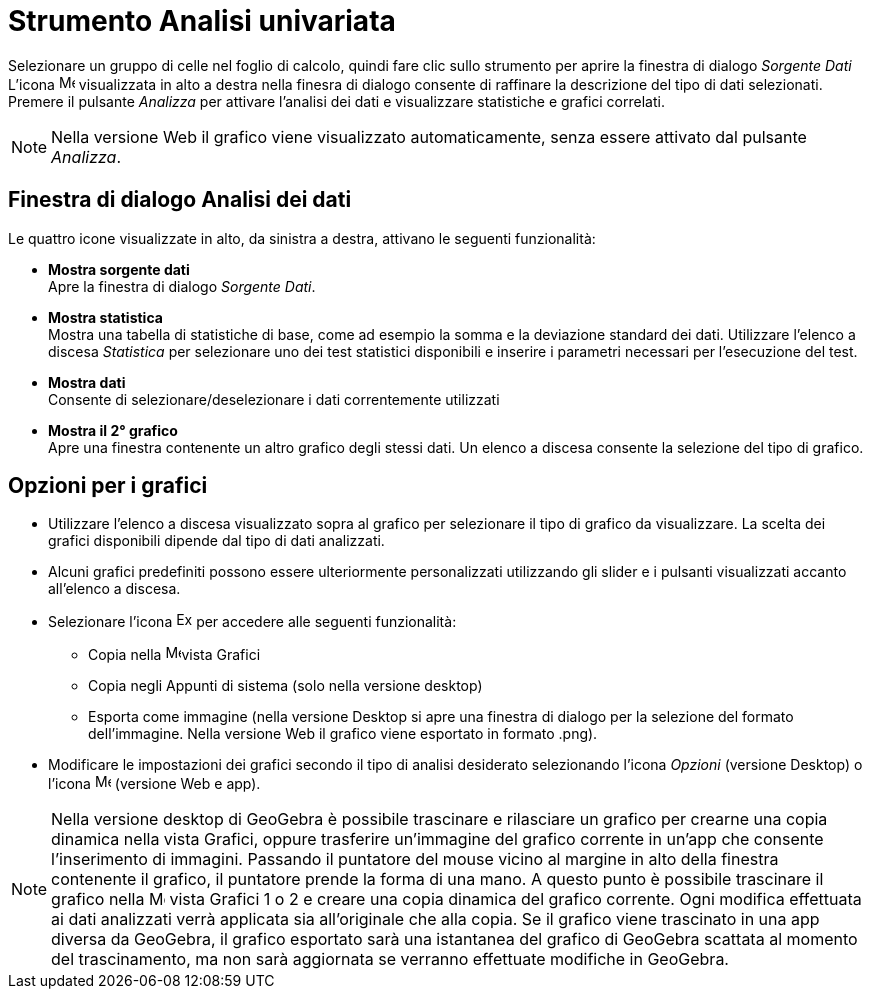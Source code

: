 = Strumento Analisi univariata
:page-en: tools/One_Variable_Analysis
ifdef::env-github[:imagesdir: /it/modules/ROOT/assets/images]

Selezionare un gruppo di celle nel foglio di calcolo, quindi fare clic sullo strumento per aprire la finestra di dialogo _Sorgente Dati_ 
L'icona image:16px-Menu-options.svg.png[Menu-options.svg,width=16,height=16] visualizzata in alto a destra nella finesra di dialogo consente di raffinare la descrizione del tipo di dati selezionati. Premere il pulsante _Analizza_ per attivare l'analisi dei dati e visualizzare statistiche e grafici correlati.

[NOTE]
====

Nella versione Web il grafico viene visualizzato automaticamente, senza essere attivato dal pulsante _Analizza_.

====

== Finestra di dialogo Analisi dei dati

Le quattro icone visualizzate in alto, da sinistra a destra, attivano le seguenti funzionalità:

* *Mostra sorgente dati* +
Apre la finestra di dialogo _Sorgente Dati_.

* *Mostra statistica* +
Mostra una tabella di statistiche di base, come ad esempio la somma e la deviazione standard dei dati.
Utilizzare l'elenco a discesa _Statistica_ per selezionare uno dei test statistici disponibili e inserire i parametri necessari per l'esecuzione del test.

* *Mostra dati* +
Consente di selezionare/deselezionare i dati correntemente utilizzati

* *Mostra il 2° grafico* +
Apre una finestra contenente un altro grafico degli stessi dati. Un elenco a discesa consente la selezione del tipo di grafico.


== Opzioni per i grafici

* Utilizzare l'elenco a discesa visualizzato sopra al grafico per selezionare il tipo di grafico da visualizzare. La scelta dei grafici disponibili dipende dal tipo di dati analizzati.

* Alcuni grafici predefiniti possono essere ulteriormente personalizzati utilizzando gli slider e i pulsanti visualizzati accanto all'elenco a discesa.

* Selezionare l'icona image:Export16.png[Export16.png,width=16,height=16] per accedere alle seguenti funzionalità:
 ** Copia nella image:16px-Menu_view_graphics.svg.png[Menu view graphics.svg,width=16,height=16]vista Grafici
 ** Copia negli Appunti di sistema (solo nella versione desktop)
 ** Esporta come immagine (nella versione Desktop si apre una finestra di dialogo per la selezione del formato dell'immagine. Nella versione Web il grafico viene esportato in formato .png).
* Modificare le impostazioni dei grafici secondo il tipo di analisi desiderato selezionando l'icona _Opzioni_ (versione Desktop) o l'icona image:16px-Menu-options.svg.png[Menu-options.svg,width=16,height=16] (versione Web e app). 



[NOTE]
====

Nella versione desktop di GeoGebra è possibile trascinare e rilasciare un grafico per crearne una copia dinamica nella vista Grafici, oppure trasferire un'immagine del grafico corrente in un'app che consente l'inserimento di immagini. 
Passando il puntatore del mouse vicino al margine in alto della finestra contenente il grafico, il puntatore prende la forma di una mano. A questo punto è possibile trascinare il grafico nella image:16px-Menu_view_graphics.svg.png[Menu view graphics.svg,width=16,height=16] vista Grafici 1 o 2 e creare una copia dinamica del grafico corrente. Ogni modifica effettuata ai dati analizzati verrà applicata sia all'originale che alla copia. 
Se il grafico viene trascinato in una app diversa da GeoGebra, il grafico esportato sarà una istantanea del grafico di GeoGebra scattata al momento del trascinamento, ma non sarà aggiornata se verranno effettuate modifiche in GeoGebra.

====
